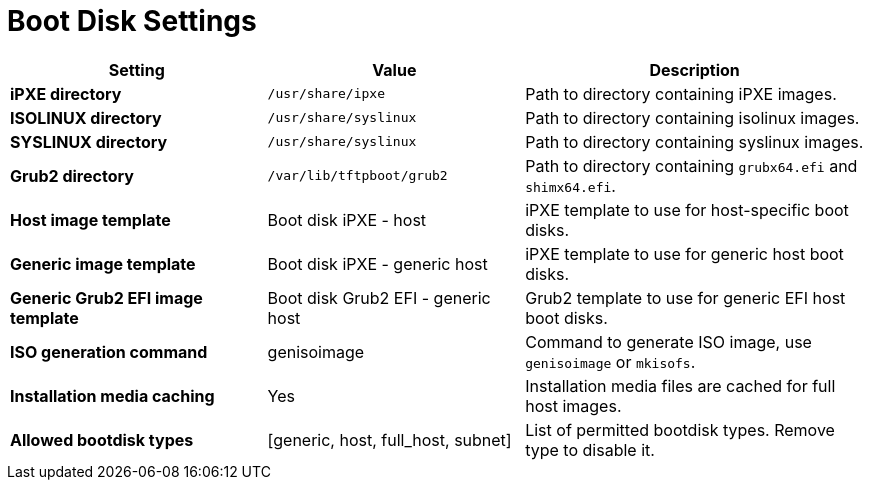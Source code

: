 [id="boot_disk_settings_{context}"]
= Boot Disk Settings

[cols="30%,30%,40%",options="header"]
|====
| Setting | Value | Description
| *iPXE directory* | `/usr/share/ipxe` | Path to directory containing iPXE images.
| *ISOLINUX directory* | `/usr/share/syslinux` | Path to directory containing isolinux images.
| *SYSLINUX directory* | `/usr/share/syslinux` | Path to directory containing syslinux images.
| *Grub2 directory* | `/var/lib/tftpboot/grub2` | Path to directory containing `grubx64.efi` and `shimx64.efi`.
| *Host image template* | Boot disk iPXE - host | iPXE template to use for host-specific boot disks.
| *Generic image template* | Boot disk iPXE - generic host | iPXE template to use for generic host boot disks.
| *Generic Grub2 EFI image template* | Boot disk Grub2 EFI - generic host | Grub2 template to use for generic EFI host boot disks.
| *ISO generation command* | genisoimage | Command to generate ISO image, use `genisoimage` or `mkisofs`.
| *Installation media caching* | Yes | Installation media files are cached for full host images.
| *Allowed bootdisk types* | [generic, host, full_host, subnet] | List of permitted bootdisk types.
Remove type to disable it.
|====
